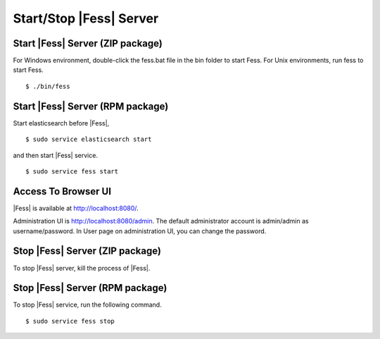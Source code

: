 ==============
Start/Stop |Fess| Server
==============

Start |Fess| Server (ZIP package)
============

For Windows environment, double-click the fess.bat file in the bin folder to start Fess.
For Unix environments, run fess to start Fess.

::

    $ ./bin/fess

Start |Fess| Server (RPM package)
============

Start elasticsearch before |Fess|,

::

    $ sudo service elasticsearch start

and then start |Fess| service.

::

    $ sudo service fess start

Access To Browser UI 
======

|Fess| is available at http://localhost:8080/.

Administration UI is http://localhost:8080/admin.
The default administrator account is admin/admin as username/password.
In User page on administration UI, you can change the password.

Stop |Fess| Server (ZIP package)
============

To stop |Fess| server, kill the process of |Fess|.

Stop |Fess| Server (RPM package)
============

To stop |Fess| service, run the following command.

::

    $ sudo service fess stop

